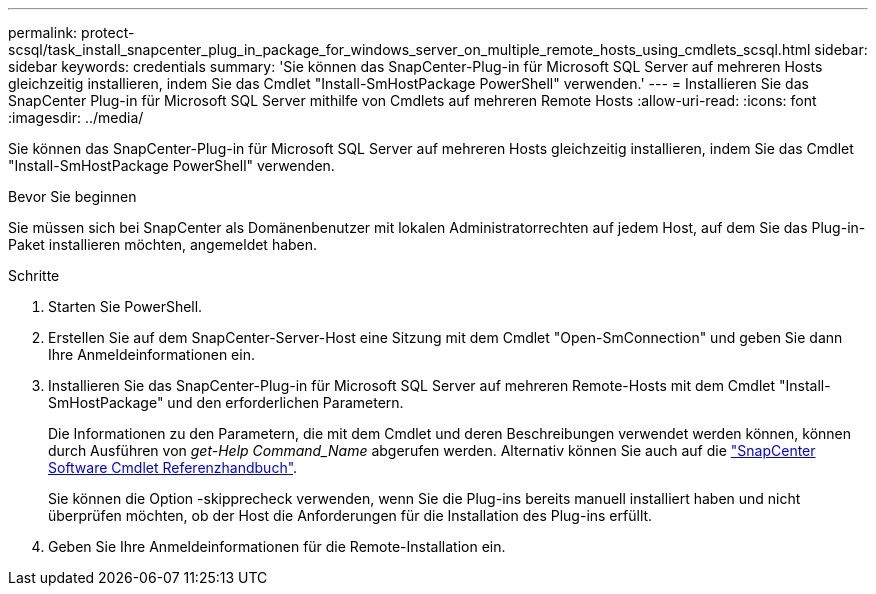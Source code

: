 ---
permalink: protect-scsql/task_install_snapcenter_plug_in_package_for_windows_server_on_multiple_remote_hosts_using_cmdlets_scsql.html 
sidebar: sidebar 
keywords: credentials 
summary: 'Sie können das SnapCenter-Plug-in für Microsoft SQL Server auf mehreren Hosts gleichzeitig installieren, indem Sie das Cmdlet "Install-SmHostPackage PowerShell" verwenden.' 
---
= Installieren Sie das SnapCenter Plug-in für Microsoft SQL Server mithilfe von Cmdlets auf mehreren Remote Hosts
:allow-uri-read: 
:icons: font
:imagesdir: ../media/


[role="lead"]
Sie können das SnapCenter-Plug-in für Microsoft SQL Server auf mehreren Hosts gleichzeitig installieren, indem Sie das Cmdlet "Install-SmHostPackage PowerShell" verwenden.

.Bevor Sie beginnen
Sie müssen sich bei SnapCenter als Domänenbenutzer mit lokalen Administratorrechten auf jedem Host, auf dem Sie das Plug-in-Paket installieren möchten, angemeldet haben.

.Schritte
. Starten Sie PowerShell.
. Erstellen Sie auf dem SnapCenter-Server-Host eine Sitzung mit dem Cmdlet "Open-SmConnection" und geben Sie dann Ihre Anmeldeinformationen ein.
. Installieren Sie das SnapCenter-Plug-in für Microsoft SQL Server auf mehreren Remote-Hosts mit dem Cmdlet "Install-SmHostPackage" und den erforderlichen Parametern.
+
Die Informationen zu den Parametern, die mit dem Cmdlet und deren Beschreibungen verwendet werden können, können durch Ausführen von _get-Help Command_Name_ abgerufen werden. Alternativ können Sie auch auf die https://docs.netapp.com/us-en/snapcenter-cmdlets-50/index.html["SnapCenter Software Cmdlet Referenzhandbuch"^].

+
Sie können die Option -skipprecheck verwenden, wenn Sie die Plug-ins bereits manuell installiert haben und nicht überprüfen möchten, ob der Host die Anforderungen für die Installation des Plug-ins erfüllt.

. Geben Sie Ihre Anmeldeinformationen für die Remote-Installation ein.

